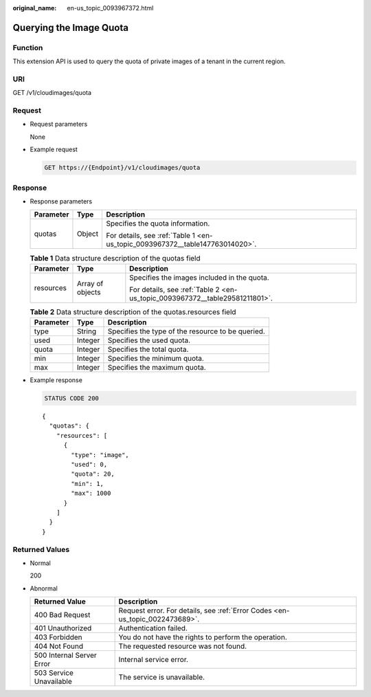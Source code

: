 :original_name: en-us_topic_0093967372.html

.. _en-us_topic_0093967372:

Querying the Image Quota
========================

Function
--------

This extension API is used to query the quota of private images of a tenant in the current region.

URI
---

GET /v1/cloudimages/quota

Request
-------

-  Request parameters

   None

-  Example request

   .. code-block:: text

      GET https://{Endpoint}/v1/cloudimages/quota

Response
--------

-  Response parameters

   +-----------------------+-----------------------+------------------------------------------------------------------------------+
   | Parameter             | Type                  | Description                                                                  |
   +=======================+=======================+==============================================================================+
   | quotas                | Object                | Specifies the quota information.                                             |
   |                       |                       |                                                                              |
   |                       |                       | For details, see :ref:`Table 1 <en-us_topic_0093967372__table147763014020>`. |
   +-----------------------+-----------------------+------------------------------------------------------------------------------+

   .. _en-us_topic_0093967372__table147763014020:

   .. table:: **Table 1** Data structure description of the quotas field

      +-----------------------+-----------------------+-----------------------------------------------------------------------------+
      | Parameter             | Type                  | Description                                                                 |
      +=======================+=======================+=============================================================================+
      | resources             | Array of objects      | Specifies the images included in the quota.                                 |
      |                       |                       |                                                                             |
      |                       |                       | For details, see :ref:`Table 2 <en-us_topic_0093967372__table29581211801>`. |
      +-----------------------+-----------------------+-----------------------------------------------------------------------------+

   .. _en-us_topic_0093967372__table29581211801:

   .. table:: **Table 2** Data structure description of the quotas.resources field

      ========= ======= =================================================
      Parameter Type    Description
      ========= ======= =================================================
      type      String  Specifies the type of the resource to be queried.
      used      Integer Specifies the used quota.
      quota     Integer Specifies the total quota.
      min       Integer Specifies the minimum quota.
      max       Integer Specifies the maximum quota.
      ========= ======= =================================================

-  Example response

   .. code-block:: text

      STATUS CODE 200

   ::

      {
        "quotas": {
          "resources": [
            {
              "type": "image",
              "used": 0,
              "quota": 20,
              "min": 1,
              "max": 1000
            }
          ]
        }
      }

Returned Values
---------------

-  Normal

   200

-  Abnormal

   +---------------------------+------------------------------------------------------------------------------+
   | Returned Value            | Description                                                                  |
   +===========================+==============================================================================+
   | 400 Bad Request           | Request error. For details, see :ref:`Error Codes <en-us_topic_0022473689>`. |
   +---------------------------+------------------------------------------------------------------------------+
   | 401 Unauthorized          | Authentication failed.                                                       |
   +---------------------------+------------------------------------------------------------------------------+
   | 403 Forbidden             | You do not have the rights to perform the operation.                         |
   +---------------------------+------------------------------------------------------------------------------+
   | 404 Not Found             | The requested resource was not found.                                        |
   +---------------------------+------------------------------------------------------------------------------+
   | 500 Internal Server Error | Internal service error.                                                      |
   +---------------------------+------------------------------------------------------------------------------+
   | 503 Service Unavailable   | The service is unavailable.                                                  |
   +---------------------------+------------------------------------------------------------------------------+
